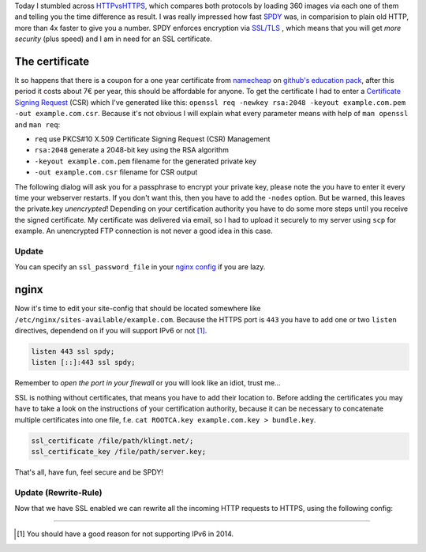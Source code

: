 .. title: klingt.net goes SSL and SPDY
.. slug: klingtnet-goes-ssl-and-spdy
.. date: 2014-12-01 22:00:52 UTC+01:00
.. tags: SPDY, SSL, TLS, HTTP/2, digitalocean, nginx, HTTPS, namecheap, CSR
.. link:
.. description: How I've setup SSL and enabled SPDY in nginx on my digitalocean droplet.
.. type: text

.. role:: strike
    :class: strike

Today I stumbled across `HTTPvsHTTPS <https://www.httpvshttps.com/>`_, which compares both protocols by loading 360 images via each one of them and telling you the time difference as result. I was really impressed how fast `SPDY <http://en.wikipedia.org/wiki/SPDY>`_ was, in comparision to plain old HTTP, more than 4x faster to give you a number. SPDY enforces encryption via `SSL/TLS <http://en.wikipedia.org/wiki/Transport_Layer_Security>`_ , which means that you will get *more security* (plus speed) and I am in need for an SSL certificate.

The certificate
---------------

It so happens that there is a coupon for a one year certificate from `namecheap <https://www.namecheap.com/>`_ on `github's education pack <https://education.github.com/pack/>`_, after this period it costs about 7€ per year, this should be affordable for anyone. To get the certificate I had to enter a `Certificate Signing Request <http://en.wikipedia.org/wiki/Certificate_signing_request>`_ (CSR) which I've generated like this: ``openssl req -newkey rsa:2048 -keyout example.com.pem -out example.com.csr``. Because it's not obvious I will explain what every parameter means with help of ``man openssl`` and ``man req``:

- ``req`` use PKCS#10 X.509 Certificate Signing Request (CSR) Management
- ``rsa:2048`` generate a 2048-bit key using the RSA algorithm
- ``-keyout example.com.pem`` filename for the generated private key
- ``-out example.com.csr`` filename for CSR output

The following dialog will ask you for a passphrase to encrypt your private key, please note the you have to enter it every time your webserver restarts. If you don't want this, then you have to add the ``-nodes`` option. But be warned, this leaves the private.key *unencrypted*! Depending on your certification authority you have to do some more steps until you receive the signed certificate. My certificate was delivered via email, so I had to upload it securely to my server using ``scp`` for example. An unencrypted FTP connection is :strike:`not` never a good idea :strike:`in this case`.

Update
~~~~~~

You can specify an ``ssl_password_file`` in your `nginx config <http://nginx.org/en/docs/http/ngx_http_ssl_module.html#ssl_certificate_key>`_ if you are lazy.

nginx
-----

Now it's time to edit your site-config that should be located somewhere like ``/etc/nginx/sites-available/example.com``.
Because the HTTPS port is ``443`` you have to add one or two ``listen`` directives, dependend on if you will support IPv6 or not [1]_.

.. code:: nginx

    listen 443 ssl spdy;
    listen [::]:443 ssl spdy;

Remember to *open the port in your firewall* or you will look like an idiot, trust me...

SSL is nothing without certificates, that means you have to add their location to. Before adding the certificates you may have to take a look on the instructions of your certification authority, because it can be necessary to concatenate multiple certificates into one file, f.e. ``cat ROOTCA.key example.com.key > bundle.key``.

.. code:: nginx

    ssl_certificate /file/path/klingt.net/;
    ssl_certificate_key /file/path/server.key;

That's all, have fun, feel secure and be SPDY!

Update (Rewrite-Rule)
~~~~~~~~~~~~~~~~~~~~~

Now that we have SSL enabled we can rewrite all the incoming HTTP requests to HTTPS, using the following config:

.. code::nginx
    server {
        listen 80;
        listen [::]:80;
        server_name example.com www.example.com;
        return 301 https://www.example.com$request_uri;
    }

    server {
        listen 443 ssl spdy;
        listen [::]:443 ssl spdy;

        ssl_certificate /file/path/klingt.net/;
        ssl_certificate_key /file/path/server.key;

        server_name example.com www.example.com;

        ...
    }


----

.. [#] You should have a good reason for not supporting IPv6 in 2014.

